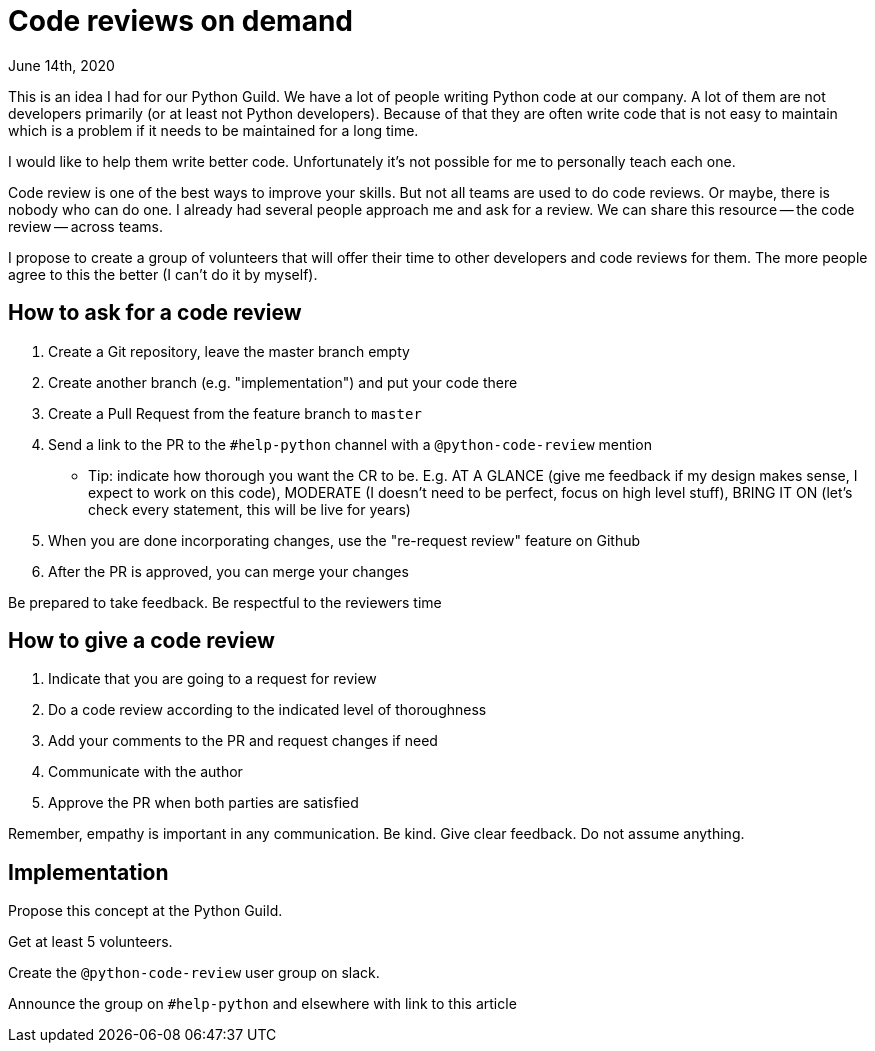 = Code reviews on demand
June 14th, 2020
:description: An idea for the Python Guild - a group of developers that will offer it's services as code reviewers.
:keywords: python, guild, code-review


This is an idea I had for our Python Guild. We have a lot of people writing
Python code at our company. A lot of them are not developers primarily (or at least not
Python developers). Because of that they are often write code that is not easy to
maintain which is a problem if it needs to be maintained for a long time.

I would like to help them write better code. Unfortunately it's not possible for me to
personally teach each one.

Code review is one of the best ways to improve your skills. But not all teams are used to
do code reviews. Or maybe, there is nobody who can do one. I already had several people
approach me and ask for a review. We can share this resource -- the code review -- across
teams.

I propose to create a group of volunteers that will offer their time to other developers
and code reviews for them. The more people agree to this the better (I can't do it by
myself).

== How to ask for a code review
1. Create a Git repository, leave the master branch empty
2. Create another branch (e.g. "implementation") and put your code there
3. Create a Pull Request from the feature branch to `master`
4. Send a link to the PR to the `#help-python` channel with a `@python-code-review` mention
    - Tip: indicate how thorough you want the CR to be. E.g. AT A GLANCE (give me feedback
      if my design makes sense, I expect to work on this code), MODERATE (I doesn't need
      to be perfect, focus on high level stuff), BRING IT ON (let's check every
      statement, this will be live for years)
5. When you are done incorporating changes, use the "re-request review" feature on Github
6. After the PR is approved, you can merge your changes

Be prepared to take feedback. Be respectful to the reviewers time

== How to give a code review
1. Indicate that you are going to a request for review
2. Do a code review according to the indicated level of thoroughness
3. Add your comments to the PR and request changes if need
4. Communicate with the author
5. Approve the PR when both parties are satisfied

Remember, empathy is important in any communication. Be kind. Give clear feedback. Do not
assume anything.

== Implementation
Propose this concept at the Python Guild.

Get at least 5 volunteers.

Create the `@python-code-review` user group on slack.

Announce the group on `#help-python` and elsewhere with link to this article
